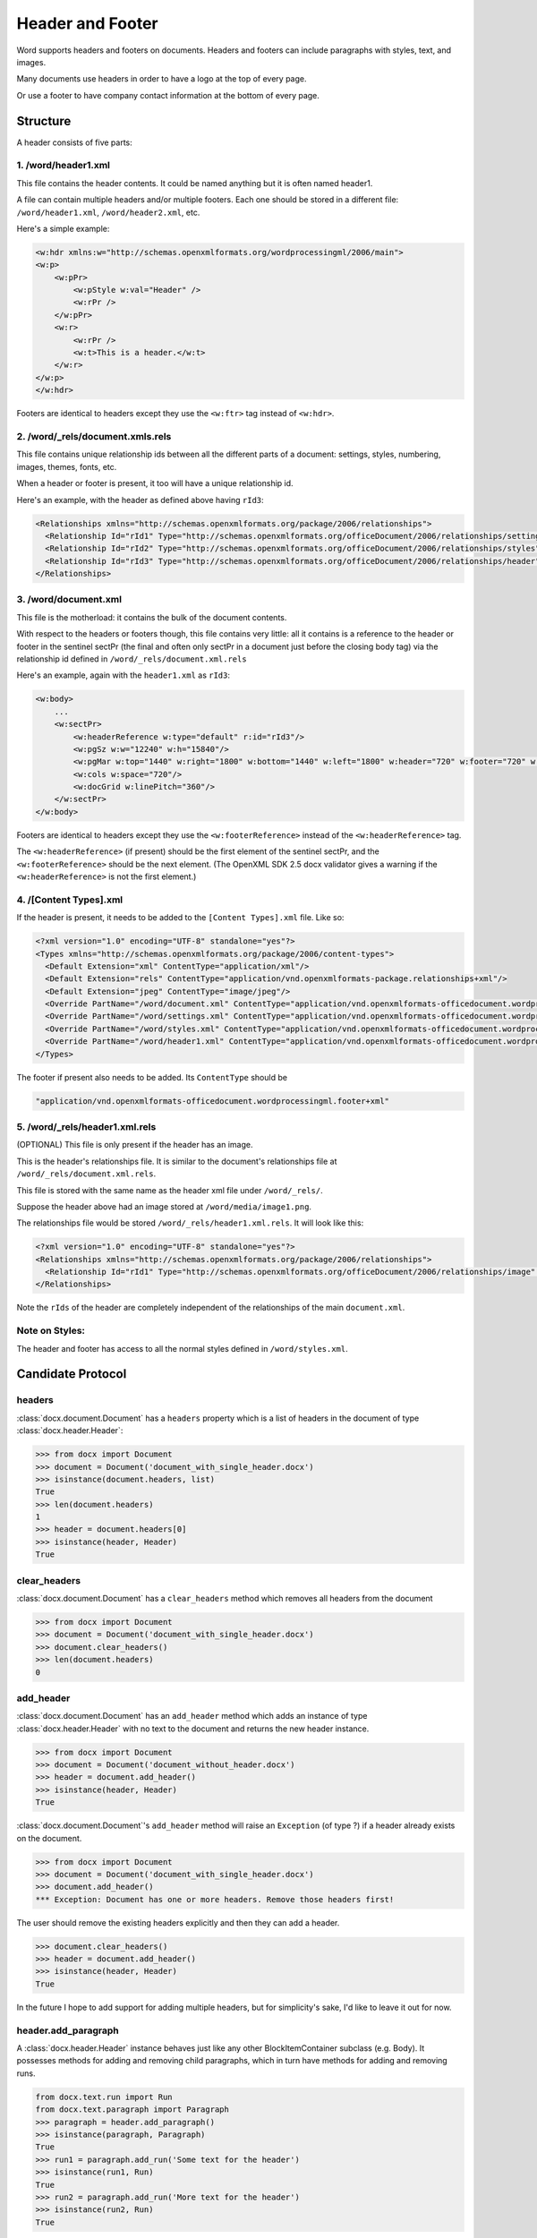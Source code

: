=================
Header and Footer
=================

Word supports headers and footers on documents. Headers and footers can include paragraphs with styles, text, and images.

Many documents use headers in order to have a logo at the top of every page.

Or use a footer to have company contact information at the bottom of every page.

Structure
=========

A header consists of five parts:

1. /word/header1.xml
--------------------

This file contains the header contents. It could be named anything but it is often named header1.

A file can contain multiple headers and/or multiple footers. Each one should be stored in a different file:
``/word/header1.xml``, ``/word/header2.xml``, etc.

Here's a simple example:

.. code-block:: xml

   <w:hdr xmlns:w="http://schemas.openxmlformats.org/wordprocessingml/2006/main">
   <w:p>
       <w:pPr>
           <w:pStyle w:val="Header" />
           <w:rPr />
       </w:pPr>
       <w:r>
           <w:rPr />
           <w:t>This is a header.</w:t>
       </w:r>
   </w:p>
   </w:hdr>

Footers are identical to headers except they use the ``<w:ftr>`` tag instead of ``<w:hdr>``.

2. /word/_rels/document.xmls.rels
---------------------------------

This file contains unique relationship ids between all the different parts of a document: settings, styles, numbering, images, themes, fonts, etc.

When a header or footer is present, it too will have a unique relationship id.

Here's an example, with the header as defined above having ``rId3``:

.. code-block:: xml

   <Relationships xmlns="http://schemas.openxmlformats.org/package/2006/relationships">
     <Relationship Id="rId1" Type="http://schemas.openxmlformats.org/officeDocument/2006/relationships/settings" Target="settings.xml"/>
     <Relationship Id="rId2" Type="http://schemas.openxmlformats.org/officeDocument/2006/relationships/styles" Target="styles.xml"/>
     <Relationship Id="rId3" Type="http://schemas.openxmlformats.org/officeDocument/2006/relationships/header" Target="header1.xml"/>
   </Relationships>

3. /word/document.xml
---------------------

This file is the motherload: it contains the bulk of the document contents.

With respect to the headers or footers though, this file contains very little:
all it contains is a reference to the header or footer in the sentinel sectPr
(the final and often only sectPr in a document just before the closing body tag)
via the relationship id defined in ``/word/_rels/document.xml.rels``

Here's an example, again with the ``header1.xml`` as ``rId3``:

.. code-block:: xml

   <w:body>
       ...
       <w:sectPr>
           <w:headerReference w:type="default" r:id="rId3"/>
           <w:pgSz w:w="12240" w:h="15840"/>
           <w:pgMar w:top="1440" w:right="1800" w:bottom="1440" w:left="1800" w:header="720" w:footer="720" w:gutter="0"/>
           <w:cols w:space="720"/>
           <w:docGrid w:linePitch="360"/>
       </w:sectPr>
   </w:body>

Footers are identical to headers except they use the ``<w:footerReference>``
instead of the ``<w:headerReference>`` tag.

The ``<w:headerReference>`` (if present) should be the first element of the sentinel sectPr,
and the ``<w:footerReference>`` should be the next element.
(The OpenXML SDK 2.5 docx validator gives a warning if the ``<w:headerReference>``
is not the first element.)

4. /[Content Types].xml
-----------------------

If the header is present, it needs to be added to the ``[Content Types].xml`` file. Like so:

.. code-block:: xml

   <?xml version="1.0" encoding="UTF-8" standalone="yes"?>
   <Types xmlns="http://schemas.openxmlformats.org/package/2006/content-types">
     <Default Extension="xml" ContentType="application/xml"/>
     <Default Extension="rels" ContentType="application/vnd.openxmlformats-package.relationships+xml"/>
     <Default Extension="jpeg" ContentType="image/jpeg"/>
     <Override PartName="/word/document.xml" ContentType="application/vnd.openxmlformats-officedocument.wordprocessingml.document.main+xml"/>
     <Override PartName="/word/settings.xml" ContentType="application/vnd.openxmlformats-officedocument.wordprocessingml.settings+xml"/>
     <Override PartName="/word/styles.xml" ContentType="application/vnd.openxmlformats-officedocument.wordprocessingml.styles+xml"/>
     <Override PartName="/word/header1.xml" ContentType="application/vnd.openxmlformats-officedocument.wordprocessingml.header+xml"/>
   </Types>

The footer if present also needs to be added. Its ``ContentType`` should be

.. code-block:: xml

    "application/vnd.openxmlformats-officedocument.wordprocessingml.footer+xml"

5. /word/_rels/header1.xml.rels
-------------------------------

(OPTIONAL) This file is only present if the header has an image.

This is the header's relationships file. It is similar to the document's relationships file at ``/word/_rels/document.xml.rels``.

This file is stored with the same name as the header xml file under ``/word/_rels/``.

Suppose the header above had an image stored at ``/word/media/image1.png``.

The relationships file would be stored ``/word/_rels/header1.xml.rels``. It will look like this:

.. code-block:: xml

   <?xml version="1.0" encoding="UTF-8" standalone="yes"?>
   <Relationships xmlns="http://schemas.openxmlformats.org/package/2006/relationships">
     <Relationship Id="rId1" Type="http://schemas.openxmlformats.org/officeDocument/2006/relationships/image" Target="media/image1.png"/>
   </Relationships>

Note the ``rIds`` of the header are completely independent of the relationships of the main ``document.xml``.

Note on Styles:
---------------

The header and footer has access to all the normal styles defined in ``/word/styles.xml``.


Candidate Protocol
==================

headers
-------

:class:`docx.document.Document` has a ``headers`` property which is a list of headers
in the document of type :class:`docx.header.Header`:

.. code-block:: python

   >>> from docx import Document
   >>> document = Document('document_with_single_header.docx')
   >>> isinstance(document.headers, list)
   True
   >>> len(document.headers)
   1
   >>> header = document.headers[0]
   >>> isinstance(header, Header)
   True

clear_headers
-------------

:class:`docx.document.Document` has a ``clear_headers`` method which removes all headers
from the document

.. code-block:: python

   >>> from docx import Document
   >>> document = Document('document_with_single_header.docx')
   >>> document.clear_headers()
   >>> len(document.headers)
   0

add_header
-------------

:class:`docx.document.Document` has an ``add_header`` method which adds an instance
of type :class:`docx.header.Header` with no text to the document and returns the new
header instance.

.. code-block:: python

   >>> from docx import Document
   >>> document = Document('document_without_header.docx')
   >>> header = document.add_header()
   >>> isinstance(header, Header)
   True

:class:`docx.document.Document`'s ``add_header`` method will raise an ``Exception`` (of type ?)
if a header already exists on the document.

.. code-block:: python

   >>> from docx import Document
   >>> document = Document('document_with_single_header.docx')
   >>> document.add_header()
   *** Exception: Document has one or more headers. Remove those headers first!

The user should remove the existing headers explicitly and then they can add a header.

.. code-block:: python

   >>> document.clear_headers()
   >>> header = document.add_header()
   >>> isinstance(header, Header)
   True

In the future I hope to add support for adding multiple headers,
but for simplicity's sake, I'd like to leave it out for now.

header.add_paragraph
--------------------

A :class:`docx.header.Header` instance behaves just like any other BlockItemContainer subclass
(e.g. Body).
It possesses methods for adding and removing child paragraphs, which in turn
have methods for adding and removing runs.

.. code-block:: python

   from docx.text.run import Run
   from docx.text.paragraph import Paragraph
   >>> paragraph = header.add_paragraph()
   >>> isinstance(paragraph, Paragraph)
   True
   >>> run1 = paragraph.add_run('Some text for the header')
   >>> isinstance(run1, Run)
   True
   >>> run2 = paragraph.add_run('More text for the header')
   >>> isinstance(run2, Run)
   True

A :class:`docx.text.run.Run` instance inside of a :class:`docx.header.Header` can add an image.

.. code-block:: python

   >>> from docx.shared import Pt
   >>> from docx.shape import InlineShape
   >>> width = Pt(160)
   >>> height = Pt(40)
   >>> picture = run2.add_picture('/logo.png', width, height)
   >>> isinstance(picture, InlineShape)
   True

Styles work in the normal way on both paragraphs and runs.

footer stuff
------------

:class:`docx.document.Document` has all the same methods for footers
(``footers``, ``clear_footers``, ``add_footers``)
